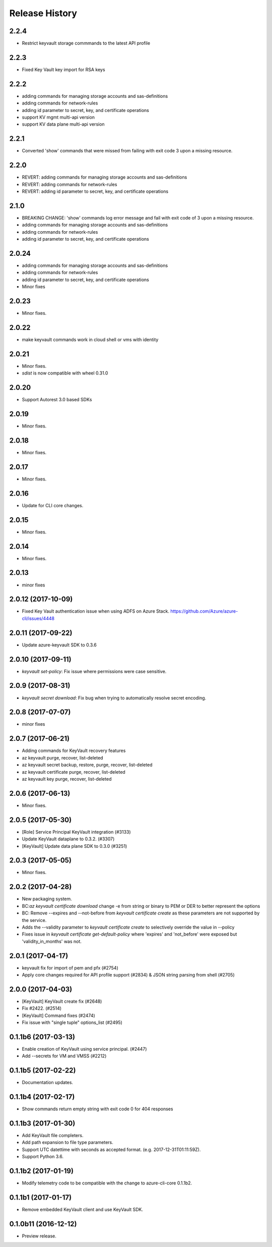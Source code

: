 .. :changelog:

Release History
===============

2.2.4
+++++
* Restrict keyvault storage commmands to the latest API profile

2.2.3
+++++
* Fixed Key Vault key import for RSA keys

2.2.2
+++++
* adding commands for managing storage accounts and sas-definitions
* adding commands for network-rules
* adding id parameter to secret, key, and certificate operations
* support KV mgmt multi-api version
* support KV data plane multi-api version

2.2.1
+++++
* Converted 'show' commands that were missed from failing with exit code 3 upon a missing resource.

2.2.0
+++++
* REVERT: adding commands for managing storage accounts and sas-definitions
* REVERT: adding commands for network-rules
* REVERT: adding id parameter to secret, key, and certificate operations

2.1.0
+++++
* BREAKING CHANGE: 'show' commands log error message and fail with exit code of 3 upon a missing resource.
* adding commands for managing storage accounts and sas-definitions
* adding commands for network-rules
* adding id parameter to secret, key, and certificate operations

2.0.24
++++++
* adding commands for managing storage accounts and sas-definitions
* adding commands for network-rules
* adding id parameter to secret, key, and certificate operations
* Minor fixes

2.0.23
++++++
* Minor fixes.

2.0.22
++++++
* make keyvault commands work in cloud shell or vms with identity

2.0.21
++++++
* Minor fixes.
* `sdist` is now compatible with wheel 0.31.0

2.0.20
++++++
* Support Autorest 3.0 based SDKs

2.0.19
++++++
* Minor fixes.

2.0.18
++++++
* Minor fixes.

2.0.17
++++++
* Minor fixes.

2.0.16
++++++
* Update for CLI core changes.

2.0.15
++++++
* Minor fixes.

2.0.14
++++++
* Minor fixes.

2.0.13
++++++
* minor fixes

2.0.12 (2017-10-09)
+++++++++++++++++++
* Fixed Key Vault authentication issue when using ADFS on Azure Stack. https://github.com/Azure/azure-cli/issues/4448

2.0.11 (2017-09-22)
+++++++++++++++++++
* Update azure-keyvault SDK to 0.3.6

2.0.10 (2017-09-11)
+++++++++++++++++++
* `keyvault set-policy`: Fix issue where permissions were case sensitive.

2.0.9 (2017-08-31)
++++++++++++++++++
* `keyvault secret download`: Fix bug when trying to automatically resolve secret encoding.

2.0.8 (2017-07-07)
++++++++++++++++++
* minor fixes

2.0.7 (2017-06-21)
++++++++++++++++++

* Adding commands for KeyVault recovery features
* az keyvault purge, recover, list-deleted
* az keyvault secret backup, restore, purge, recover, list-deleted
* az keyvault certificate purge, recover, list-deleted
* az keyvault key purge, recover, list-deleted

2.0.6 (2017-06-13)
++++++++++++++++++
* Minor fixes.


2.0.5 (2017-05-30)
++++++++++++++++++++

* [Role] Service Principal KeyVault integration (#3133)
* Update KeyVault dataplane to 0.3.2. (#3307)
* [KeyVault] Update data plane SDK to 0.3.0 (#3251)

2.0.3 (2017-05-05)
++++++++++++++++++++

* Minor fixes.

2.0.2 (2017-04-28)
++++++++++++++++++++

* New packaging system.
* BC:`az keyvault certificate download` change -e from string or binary to PEM or DER to better represent the options
* BC: Remove --expires and --not-before from `keyvault certificate create` as these parameters are not supported by the service.
* Adds the --validity parameter to `keyvault certificate create` to selectively override the value in --policy
* Fixes issue in `keyvault certificate get-default-policy` where 'expires' and 'not_before' were exposed but 'validity_in_months' was not.

2.0.1 (2017-04-17)
++++++++++++++++++++

* keyvault fix for import of pem and pfx (#2754)
* Apply core changes required for API profile support (#2834) & JSON string parsing from shell (#2705)

2.0.0 (2017-04-03)
++++++++++++++++++++

* [KeyVault] KeyVault create fix (#2648)
* Fix #2422. (#2514)
* [KeyVault] Command fixes (#2474)
* Fix issue with "single tuple" options_list (#2495)

0.1.1b6 (2017-03-13)
++++++++++++++++++++

* Enable creation of KeyVault using service principal. (#2447)
* Add --secrets for VM and VMSS (#2212)

0.1.1b5 (2017-02-22)
+++++++++++++++++++++

* Documentation updates.


0.1.1b4 (2017-02-17)
+++++++++++++++++++++

* Show commands return empty string with exit code 0 for 404 responses


0.1.1b3 (2017-01-30)
+++++++++++++++++++++

* Add KeyVault file completers.
* Add path expansion to file type parameters.
* Support UTC datettime with seconds as accepted format. (e.g. 2017-12-31T01:11:59Z).
* Support Python 3.6.


0.1.1b2 (2017-01-19)
+++++++++++++++++++++

* Modify telemetry code to be compatible with the change to azure-cli-core 0.1.1b2.


0.1.1b1 (2017-01-17)
+++++++++++++++++++++

* Remove embedded KeyVault client and use KeyVault SDK.

0.1.0b11 (2016-12-12)
+++++++++++++++++++++

* Preview release.
